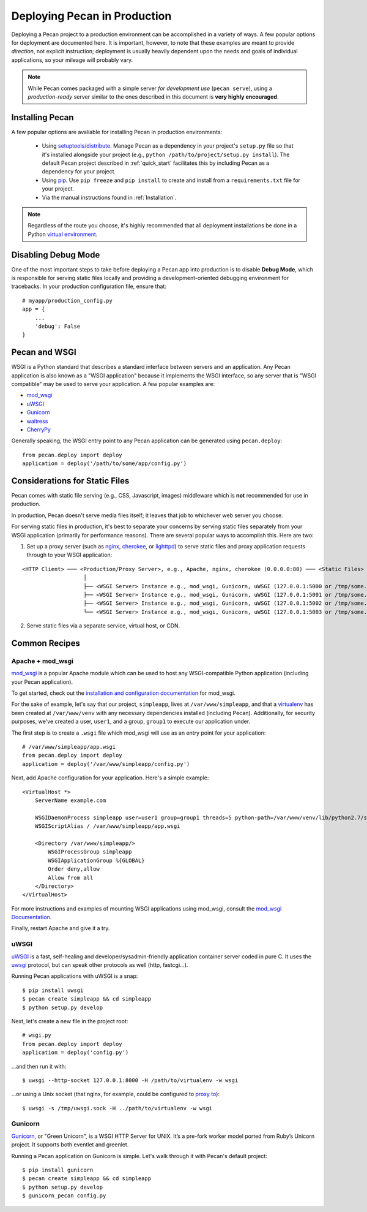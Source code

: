 .. _deployment:

Deploying Pecan in Production
=============================

Deploying a Pecan project to a production environment can be accomplished in
a variety of ways.  A few popular options for deployment are documented here.
It is important, however, to note that these examples are meant to provide
*direction*, not explicit instruction; deployment is usually heavily dependent
upon the needs and goals of individual applications, so your mileage will
probably vary.

.. note::
    While Pecan comes packaged with a simple server *for development use* 
    (``pecan serve``), using a *production-ready* server similar to the ones
    described in this document is **very highly encouraged**.

Installing Pecan
----------------
A few popular options are avaliable for installing Pecan in production
environments:

    *  Using `setuptools/distribute
       <http://packages.python.org/distribute/setuptools.html>`_.  Manage
       Pecan as a dependency in your project's ``setup.py`` file so that it's
       installed alongside your project (e.g., ``python
       /path/to/project/setup.py install``).  The default Pecan project
       described in :ref:`quick_start` facilitates this by including Pecan as
       a dependency for your project.

    *  Using `pip <http://www.pip-installer.org/en/latest/requirements.html>`_.
       Use ``pip freeze`` and ``pip install`` to create and install from
       a ``requirements.txt`` file for your project.

    *  Via the manual instructions found in :ref:`Installation`.

.. note::
    Regardless of the route you choose, it's highly recommended that all
    deployment installations be done in a Python `virtual environment
    <http://www.virtualenv.org/>`_.

Disabling Debug Mode
--------------------
One of the most important steps to take before deploying a Pecan app into
production is to disable **Debug Mode**, which is responsible for serving
static files locally and providing a development-oriented debugging environment
for tracebacks.  In your production configuration file, ensure that::

    # myapp/production_config.py
    app = {
        ...
        'debug': False
    }

Pecan and WSGI
--------------
WSGI is a Python standard that describes a standard interface between servers
and an application.  Any Pecan application is also known as a "WSGI
application" because it implements the WSGI interface, so any server that is
"WSGI compatible" may be used to serve your application.  A few popular
examples are:

* `mod_wsgi <http://code.google.com/p/modwsgi/>`__
* `uWSGI <http://projects.unbit.it/uwsgi/>`__
* `Gunicorn <http://gunicorn.org/>`__
* `waitress <http://docs.pylonsproject.org/projects/waitress/en/latest/>`__
* `CherryPy <http://cherrypy.org/>`__

Generally speaking, the WSGI entry point to any Pecan application can be
generated using ``pecan.deploy``::

    from pecan.deploy import deploy
    application = deploy('/path/to/some/app/config.py')

Considerations for Static Files
-------------------------------
Pecan comes with static file serving (e.g., CSS, Javascript, images)
middleware which is **not** recommended for use in production.  

In production, Pecan doesn't serve media files itself; it leaves that job to
whichever web server you choose.

For serving static files in production, it's best to separate your concerns by
serving static files separately from your WSGI application (primarily for
performance reasons).  There are several popular ways to accomplish this.  Here
are two:

1.  Set up a proxy server (such as `nginx <http://nginx.org/en>`__, `cherokee
    <http://www.cherokee-project.com>`__, or `lighttpd
    <http://www.lighttpd.net/>`__) to serve static files and proxy application
    requests through to your WSGI application:

::

    <HTTP Client> ─── <Production/Proxy Server>, e.g., Apache, nginx, cherokee (0.0.0.0:80) ─── <Static Files>
                       │
                       ├── <WSGI Server> Instance e.g., mod_wsgi, Gunicorn, uWSGI (127.0.0.1:5000 or /tmp/some.sock)
                       ├── <WSGI Server> Instance e.g., mod_wsgi, Gunicorn, uWSGI (127.0.0.1:5001 or /tmp/some.sock)
                       ├── <WSGI Server> Instance e.g., mod_wsgi, Gunicorn, uWSGI (127.0.0.1:5002 or /tmp/some.sock)
                       └── <WSGI Server> Instance e.g., mod_wsgi, Gunicorn, uWSGI (127.0.0.1:5003 or /tmp/some.sock)


2.  Serve static files via a separate service, virtual host, or CDN.

Common Recipes
--------------

Apache + mod_wsgi
+++++++++++++++++
`mod_wsgi <http://code.google.com/p/modwsgi/>`_ is a popular Apache module
which can be used to host any WSGI-compatible Python application (including your Pecan application).

To get started, check out the `installation and configuration documentation <http://code.google.com/p/modwsgi/wiki/InstallationInstructions>`_ for mod_wsgi.

For the sake of example, let's say that our project, ``simpleapp``, lives at
``/var/www/simpleapp``, and that a `virtualenv <http://www.virtualenv.org>`_
has been created at ``/var/www/venv`` with any necessary dependencies installed
(including Pecan).  Additionally, for security purposes, we've created a user,
``user1``, and a group, ``group1`` to execute our application under.

The first step is to create a ``.wsgi`` file which mod_wsgi will use as an entry point for your application::

    # /var/www/simpleapp/app.wsgi
    from pecan.deploy import deploy
    application = deploy('/var/www/simpleapp/config.py')

Next, add Apache configuration for your application.  Here's a simple example::

    <VirtualHost *>
        ServerName example.com

        WSGIDaemonProcess simpleapp user=user1 group=group1 threads=5 python-path=/var/www/venv/lib/python2.7/site-packages
        WSGIScriptAlias / /var/www/simpleapp/app.wsgi

        <Directory /var/www/simpleapp/>
            WSGIProcessGroup simpleapp
            WSGIApplicationGroup %{GLOBAL}
            Order deny,allow
            Allow from all
        </Directory>
    </VirtualHost>

For more instructions and examples of mounting WSGI applications using mod_wsgi, consult the `mod_wsgi Documentation <http://code.google.com/p/modwsgi/wiki/QuickConfigurationGuide#Mounting_The_WSGI_Application>`_.

Finally, restart Apache and give it a try.

uWSGI
+++++
`uWSGI <http://projects.unbit.it/uwsgi/>`_ is a fast, self-healing and
developer/sysadmin-friendly application container server coded in pure C.  It
uses the `uwsgi <http://projects.unbit.it/uwsgi/wiki/uwsgiProtocol>`__
protocol, but can speak other protocols as well (http, fastcgi...).

Running Pecan applications with uWSGI is a snap::

    $ pip install uwsgi
    $ pecan create simpleapp && cd simpleapp
    $ python setup.py develop

Next, let's create a new file in the project root::

    # wsgi.py
    from pecan.deploy import deploy
    application = deploy('config.py')

...and then run it with::

    $ uwsgi --http-socket 127.0.0.1:8000 -H /path/to/virtualenv -w wsgi

...or using a Unix socket (that nginx, for example, could be configured to
`proxy to <http://projects.unbit.it/uwsgi/wiki/RunOnNginx>`_)::

    $ uwsgi -s /tmp/uwsgi.sock -H ../path/to/virtualenv -w wsgi

Gunicorn
++++++++
`Gunicorn <http://gunicorn.org/>`__, or "Green Unicorn", is a WSGI HTTP Server for
UNIX. It’s a pre-fork worker model ported from Ruby’s Unicorn project. It
supports both eventlet and greenlet.

Running a Pecan application on Gunicorn is simple.  Let's walk through it with
Pecan's default project::

    $ pip install gunicorn
    $ pecan create simpleapp && cd simpleapp
    $ python setup.py develop
    $ gunicorn_pecan config.py

